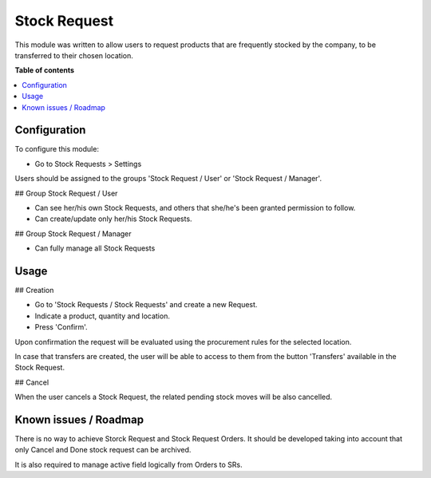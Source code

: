 =============
Stock Request
=============

.. 
   !!!!!!!!!!!!!!!!!!!!!!!!!!!!!!!!!!!!!!!!!!!!!!!!!!!!
   !! This file is generated by oca-gen-addon-readme !!
   !! changes will be overwritten.                   !!
   !!!!!!!!!!!!!!!!!!!!!!!!!!!!!!!!!!!!!!!!!!!!!!!!!!!!
   !! source digest: sha256:81609ee30a33c441cb1055814e9b5e270bc644fb69cfb04b3a9103a9a39e4e8e
   !!!!!!!!!!!!!!!!!!!!!!!!!!!!!!!!!!!!!!!!!!!!!!!!!!!!

This module was written to allow users to request products that are
frequently stocked by the company, to be transferred to their chosen
location.

**Table of contents**

.. contents::
   :local:

Configuration
=============

To configure this module:

-  Go to Stock Requests > Settings

Users should be assigned to the groups 'Stock Request / User' or 'Stock
Request / Manager'.

## Group Stock Request / User

-  Can see her/his own Stock Requests, and others that she/he's been
   granted permission to follow.
-  Can create/update only her/his Stock Requests.

## Group Stock Request / Manager

-  Can fully manage all Stock Requests

Usage
=====

## Creation

-  Go to 'Stock Requests / Stock Requests' and create a new Request.
-  Indicate a product, quantity and location.
-  Press 'Confirm'.

Upon confirmation the request will be evaluated using the procurement
rules for the selected location.

In case that transfers are created, the user will be able to access to
them from the button 'Transfers' available in the Stock Request.

## Cancel

When the user cancels a Stock Request, the related pending stock moves
will be also cancelled.

Known issues / Roadmap
======================

There is no way to achieve Storck Request and Stock Request Orders. It
should be developed taking into account that only Cancel and Done stock
request can be archived.

It is also required to manage active field logically from Orders to SRs.
